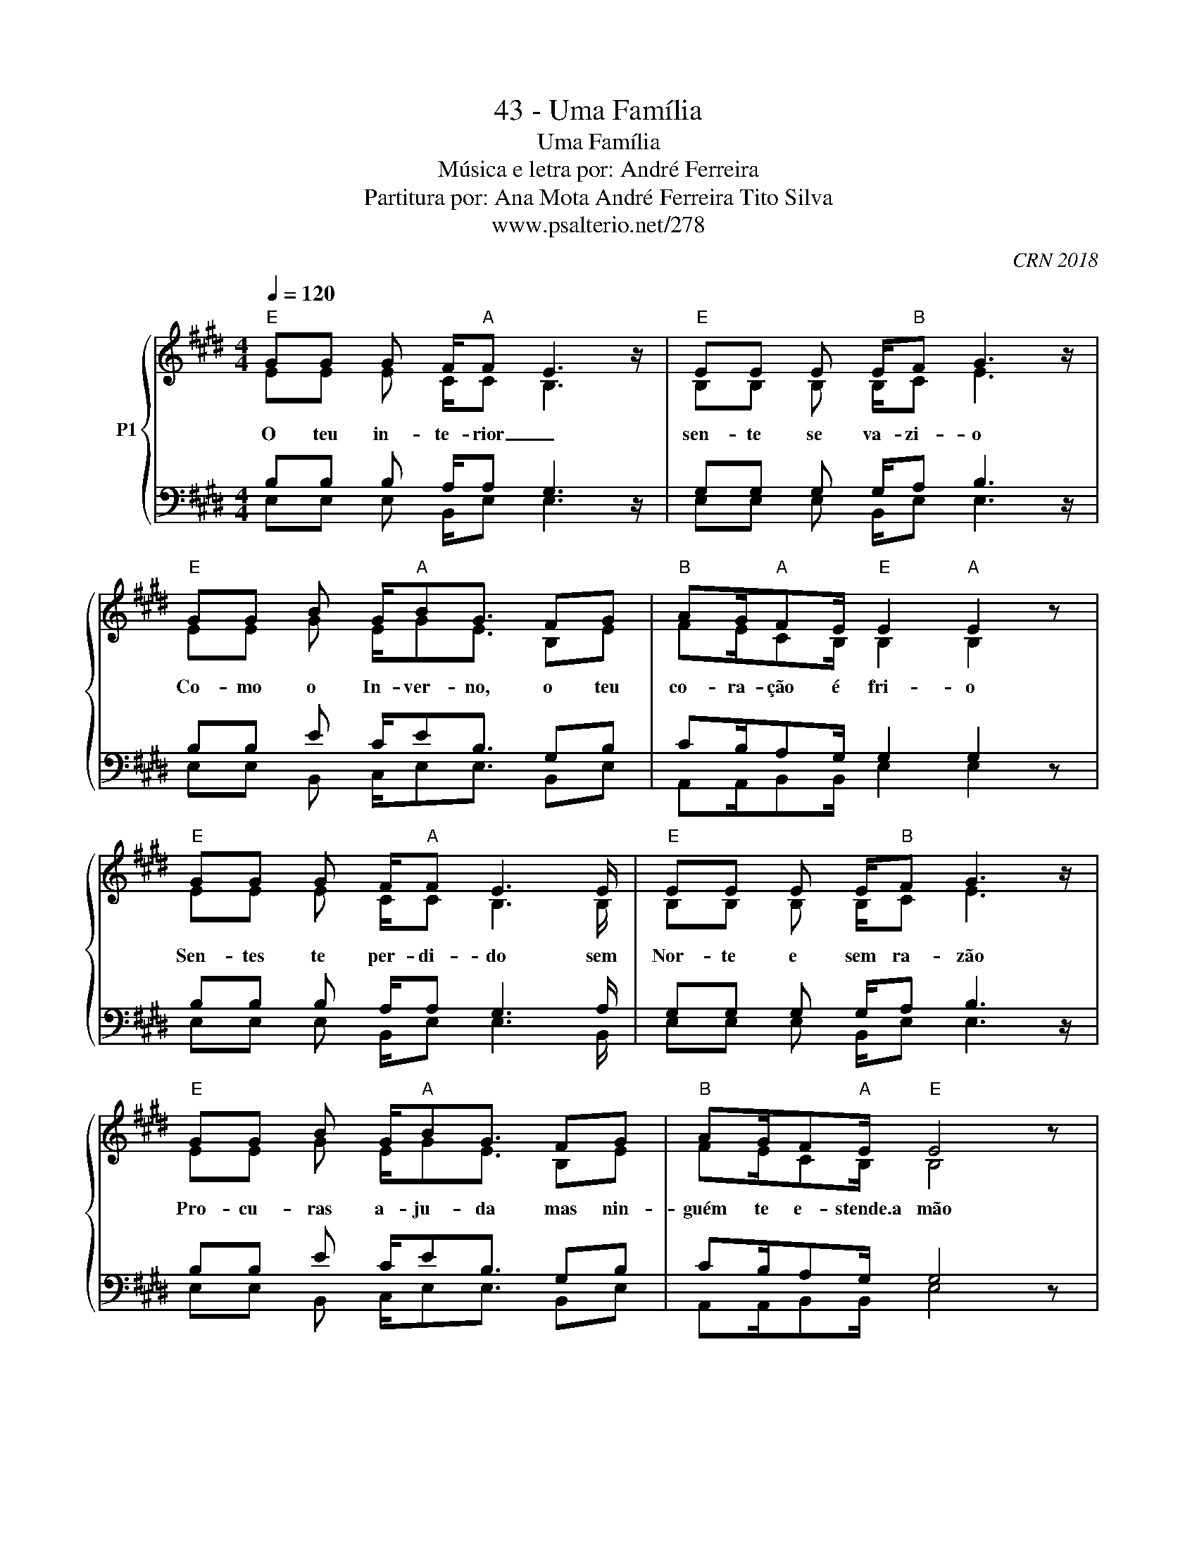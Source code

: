 X:1
T:43 - Uma Família
T:Uma Família 
T:Música e letra por: André Ferreira 
T:Partitura por: Ana Mota André Ferreira Tito Silva 
T:www.psalterio.net/278
C:CRN 2018
%%score { ( 1 2 ) | ( 3 4 ) }
L:1/8
Q:1/4=120
M:4/4
K:E
V:1 treble nm="P1"
V:2 treble 
V:3 bass 
V:4 bass 
V:1
"E" GG G F/"A"F E3 z/ |"E" EE E E/"B"F G3 z/ |"E" GG B G/"A"BG3/2 FG |"B" AG/"A"FE/"E" E2"A" E2 z | %4
w: O teu in- te- rior _|sen- te se va- zi- o|Co- mo o In- ver- no, o teu|co- ra- ção é fri- o|
"E" GG G F/"A"F E3 E/ |"E" EE E E/"B"F G3 z/ |"E" GG B G/"A"BG3/2 FG |"B" AG/F"A"E/"E" E4 z | %8
w: Sen- tes te per- di- do sem|Nor- te e sem ra- zão|Pro- cu- ras a- ju- da mas nin-|guém te e- stende.a mão|
"C#m" cc c c/c B3 z/ |"F#m" AG A G/A B3"A" G/ | BB BB/cB3/2 GB |"B" cc/cB/ B2 E/E/GA | %12
w: Ten- ho u- ma noti- cia|pa- ra te con- tar _ Ex-|i- ste um ca- min- ho e tu|po- des lá che- gar Só tens de acei-|
S"E" B2- B/A/G/"A" A2 E/AA |"E" GF/EF/ G"B" F3/2 E/E/F/G |"E" B2- B/A/G/"A" A2 z/ AA | %15
w: tar _ _ _ _ o sa cri|fi cio que Je sus fez Irás _ co me|çar _ _ _ _ a tua|
"E" GF/EF/ G"B" F3/2 z/ G/G/F/E/ |"E" EFG"A" B4 G/F/ |"E" EFG"B" F4 E/E/ | %18
w: vi da ou _ tra vez tens u ma Fa|mí lia em nós que t'i|rá a ju dar e as|
"F#m" cB"G#m" G"C#m"B3/2"G#m" G2- G/E |"A" A/A/G/"B"FE/"E" E4"B" z!dacoda! | %20
w: sim to dos jun tos _ i|re mos ao céu che gar|
"E" GG G F/"A"F E3 B,/ |"E" EE E E/"B"F G3 z/ |"E" G/G/G B G/"A"BG3/2 FG | %23
w: Quan- do e- stás sozi- nho e.o|tem- po está nu- bla- do|po- des ter a cer- te- za que esta-|
"B" AG/"A"FE/"E" E2"A" E2 z/"E" B,/ | GG G F/"A"F E3 E/ |"E" EE E E/"B"F G3 z/ | %26
w: re- mos- ao teu la do Je-|sus tor- na.o teu di- a cin-|zen- to em.mui- tas co- res|
"E" G/G/G B G/"A"BG3/2 FG |"B" AG/"A"FE/"E" E2"A" E2 z |"E" G/G/G/G/ G F/"A"F E2 B,/B,/C/ | %29
w: So- mos seus- ins- tru- men tos so- mos|os Des- bra- va- do- res|A men- sa- gem do ad- ven- to a to- do|
"E" E/E/E/E/ E E/"B"F G3 z/ |"E" GG/G/ B G/"A"BG3/2 FG |"B" AG/"A"FE/"E""A" E4 z | %32
w: mun- do nes- ta ge- ra- ção _|Es- ta.é a no- ssa me- ta es- ta|é.a no- ssa mi- ssão|
"E" GG G F/"A"F E3 z/ |"E" EE/E/ E E/"B"F G3 z/ |"E" GG B G/"A"BG3/2 FG |"B" AG/"A"FE/"E" E2 E2 z | %36
w: O a- mor de Cris- to|é o que nos mo- ti- va|jun- ta te a nós _ o con-|vi- te a- qui fi- ca|
"C#m" cc c c/c B3 z/ |"F#m" AG A G/A B3 z/ |"A" BB BB/cB3/2 GB |"B" cc/cB/ B2 E/E/GA!D.S.! | %40
w: Ten- ho u- ma noti- cia|pa- ra te con- tar _|Tu não estas so- zi- nho so- mos|mui- tos a can- tar Só tens de.a cei|
O"E" z G G2 F/F/E/FG z/ |"E" z G G2 F/F/E/FE z/ |"E" z G G2 F/F/E/FG z/ |"E" z G G2 F/F/E/FE z/ | %44
w: na na na na na na na|na na na na na na na|na na na na na na na|na na na na na na na|
"E" z G G2"A" F/F/E/FG z/ |"E" z G G2"B" F/F/E/FE z/ |"E" z G G2"A" F/F/E/FG z/ | %47
w: na na na na na na na|na na na na na na na|na na na na na na na|
"B" AG/"A"FE/"E"E z4!fine! |] %48
w: na na na na na|
V:2
 EE E C/C B,3 x/ | B,B, B, B,/C E3 x/ | EE G E/GE3/2 B,E | FE/CB,/ B,2 B,2 x | EE E C/C B,3 B,/ | %5
 B,B, B, B,/C E3 x/ | EE G E/GE3/2 B,E | FE/CB,/ B,4 x | EE E E/E E3 x/ | EE EE/E E3 E/ | %10
 EE EE/FE3/2 CE | FE/FG/ F2 B,/B,/EF | E2- E/C/B,/ C2 C/EF | EC/B,C/ E D3/2 B,/B,/C/E | %14
 E2- E/C/B,/ C2 x/ EF | EC/B,C/ E D3/2 x/ E/E/C/B,/ | B,CE G4 E/B,/ | B,CE D4 E/E/ | %18
 AG EG3/2 E2- E/C | F/F/E/CB,/ B,4 x | EE E C/C B,3 B,/ | B,B, B, B,/C E3 x/ | %22
 E/E/E G E/GE3/2 B,E | FE/CB,/ B,2 B,2 x/ B,/ | EE E C/C B,3 B,/ | B,B, B, B,/C E3 z/ | %26
 E/E/E G E/GE3/2 B,E | FE/CB,/ B,2 B,2 x | E/E/E/E/ E C/C B,2 B,/B,/C/ | %29
 B,/B,/B,/B,/ B, B,/C E3 x/ | EE/E/ G E/GE3/2 B,E | FE/CB,/ B,4 z | EE E C/C B,3 x/ | %33
 B,B,/B,/ B, B,/C E3 x/ | EE G E/GE3/2 B,E | FE/CB,/ B,2 B,2 x | EE E E/E E3 z/ | EE EE/E E3 x/ | %38
 EE EE/FE3/2 CE | FE/FG/ F2 B,/B,/EF | x G G2"A" F/F/E/FG x/ | x G G2"B" F/F/E/FE x/ | %42
 x G G2"A" F/F/E/FG x/ | x G G2"B" F/F/E/FE x/ | x E E2 C/C/B,/CE x/ | x E E2 C/C/B,/CB, x/ | %46
 z E E2 C/C/B,/CE x/ | FE/CB,/B, x4 |] %48
V:3
 B,B, B, A,/A, G,3 z/ | G,G, G, G,/A, B,3 z/ | B,B, E C/EB,3/2 G,B, | CB,/A,G,/ G,2 G,2 z | %4
 B,B, B, A,/A, G,3 A,/ | G,G, G, G,/A, B,3 z/ | B,B, E C/EB,3/2 G,B, | CB,/A,G,/ G,4 z | %8
 A,A, A, A,/A, A,3 z/ | B,B, B, B,/B, B,3 B,/ | CC CC/EB,3/2 B,C | DC/DE/ D2 G,/G,/A,B, | %12
 B,2- B,/A,/B,/ A,2 A,/CC | B,G,/B,B,/ C B,3/2 G,/G,/A,/B, | B,2- B,/A,/B,/ A,2 z/ CC | %15
 B,G,/B,B,/ C B,3/2 z/ B,/B,/A,/G,/ | G,A,B, C4 C/G,/ | G,A,B, F,4 A,/A,/ | CC B,E3/2 B,2- B,/G, | %19
 F,/F,/E,/F,E,/ B,4 z | B,B, B, A,/A, G,3 G,/ | G,G, G, G,/A, B,3 z/ | B,/B,/B, E C/EB,3/2 G,B, | %23
 CB,/A,G,/ G,2 G,2 z/ G,/ | B,B, B, A,/A, G,3 A,/ | G,G, G, G,/A, B,3 z/ | %26
 B,/B,/B, E C/EB,3/2 G,B, | CB,/A,G,/ G,2 G,2 z | B,/B,/B,/B,/ B, A,/A, G,2 G,/G,/G,/ | %29
 G,/G,/G,/G,/ G, G,/A, B,3 z/ | B,B,/B,/ E C/EB,3/2 G,B, | CB,/A,G,/ G,4 z | B,B, B, A,/A, G,3 z/ | %33
 G,G,/G,/ G, G,/A, B,3 z/ | B,B, E C/EB,3/2 G,B, | CB,/A,G,/ G,2 G,2 z | A,A, A, A,/A, A,3 z/ | %37
 B,B, B, B,/B, B,3 z/ | CC CC/EB,3/2 B,C | DC/DE/ D2 G,/G,/A,B, | z G, G,2 F,/F,/E,/F,G, z/ | %41
 z G, G,2 F,/F,/E,/F,E, z/ | z B, B,2 A,/A,/G,/A,B, z/ | z B, B,2 A,/A,/G,/A,G, z/ | %44
 z B, B,2 A,/A,/G,/A,B, z/ | z B, B,2 A,/A,/G,/A,G, z/ | z B, B,2 A,/A,/G,/A,B, z/ | %47
 F,E,/F,E,/B, z4 |] %48
V:4
 E,E, E, B,,/E, E,3 x/ | E,E, E, B,,/E, E,3 x/ | E,E, B,, C,/E,E,3/2 B,,E, | %3
 A,,A,,/B,,B,,/ E,2 E,2 x | E,E, E, B,,/E, E,3 B,,/ | E,E, E, B,,/E, E,3 x/ | %6
 E,E, B,, C,/E,E,3/2 B,,E, | A,,A,,/B,,B,,/ E,4 x | F,F, F, F,/F, F,3 x/ | G,G, G, G,/G, G,3 G,/ | %10
 A,A, A,A,/A,E,3/2 F,A, | B,,B,,/B,,B,,/ B,,2 B,,/B,,/C,D, | E,2- E,/E,/E,/ A,,2 A,,/A,,B,, | %13
 E,E,/C,C,/ A,, B,,3/2 B,,/B,,/C,/B,, | E,2- E,/E,/E,/ A,,2 x/ A,,B,, | %15
 E,E,/C,C,/ A,, B,,3/2 x/ B,,/B,,/C,/E,/ | B,,C,E, A,,4 A,,/B,,/ | E,F,G, B,,4 E,/E,/ | %18
 A,A, G,C3/2 C,2- C,/C, | A,,/A,,/A,,/B,,B,,/ E,4 x | E,E, E, B,,/E, E,3 E,/ | %21
 E,E, E, B,,/E, E,3 x/ | E,/E,/E, B,, C,/E,E,3/2 B,,E, | A,,A,,/B,,B,,/ E,2 E,2 x/ E,/ | %24
 E,E, E, B,,/E, E,3 B,,/ | E,E, E, B,,/E, E,3 z/ | E,/E,/E, B,, C,/E,E,3/2 B,,E, | %27
 A,,A,,/B,,B,,/ E,2 E,2 x | E,/E,/E,/E,/ E, B,,/E, E,2 E,/E,/E,/ | E,/E,/E,/E,/ E, B,,/E, E,3 x/ | %30
 E,E,/E,/ B,, C,/E,E,3/2 B,,E, | A,,A,,/B,,B,,/ E,4 z | E,E, E, B,,/E, E,3 x/ | %33
 E,E,/E,/ E, B,,/E, E,3 x/ | E,E, B,, C,/E,E,3/2 B,,E, | A,,A,,/B,,B,,/ E,2 E,2 x | %36
 F,F, F, F,/F, F,3 z/ | G,G, G, G,/G, G,3 x/ | A,A, A,A,/A,E,3/2 F,A, | %39
 B,,B,,/B,,B,,/ B,,2 B,,/B,,/C,D, | x G, G,2 F,/F,/E,/F,G, x/ | x G, G,2 F,/F,/E,/F,E, x/ | %42
 x B, B,2 A,/A,/G,/A,B, x/ | x B, B,2 A,/A,/G,/A,G, x/ | x B, B,2 A,/A,/G,/A,B, x/ | %45
 x B, B,2 A,/A,/G,/A,G, x/ | z E, E,2 B,,/B,,/B,,/B,,C, x/ | A,,A,,/B,,B,,/E, x4 |] %48

